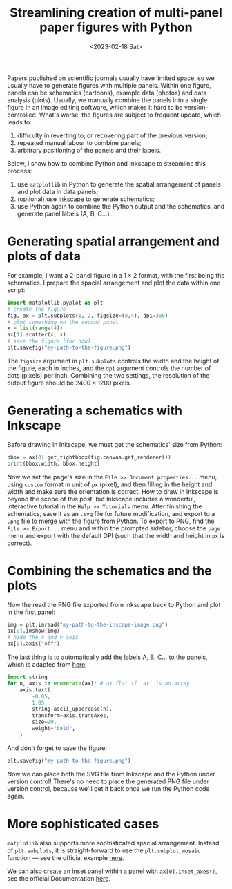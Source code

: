 #+title: Streamlining creation of multi-panel paper figures with Python
#+date:<2023-02-18 Sat>
#+PROPERTY: header-args :eval never-export

Papers published on scientific journals usually have limited space, so we usually have to generate figures with multiple panels.
Within one figure, panels can be schematics (cartoons), example data (photos) and data analysis (plots).
Usually, we manually combine the panels into a single figure in an image editing software, which makes it hard to be version-controlled.
What's worse, the figures are subject to frequent update, which leads to:
1. difficulty in reverting to, or recovering part of the previous version;
2. repeated manual labour to combine panels;
3. arbitrary positioning of the panels and their labels.

Below, I show how to combine Python and Inkscape to streamline this process:
1. use ~matplotlib~ in Python to generate the spatial arrangement of panels and plot data in data panels;
2. (optional) use [[https://inkscape.org/][Inkscape]] to generate schematics;
3. use Python again to combine the Python output and the schematics, and generate panel labels (A, B, C...).

* Generating spatial arrangement and plots of data
For example, I want a 2-panel figure in a \(1 \times 2\) format, with the first being the schematics.
I prepare the spacial arrangement and plot the data within one script:
#+begin_src python
import matplotlib.pyplot as plt
# create the figure
fig, ax = plt.subplots(1, 2, figsize=(8,4), dpi=300)
# plot something on the second panel
x = list(range(4))
ax[1].scatter(x, x)
# save the figure (for now)
plt.savefig("my-path-to-the-figure.png")
#+end_src
The ~figsize~ argument in ~plt.subplots~ controls the width and the height of the figure, each in inches, and the ~dpi~ argument controls the number of dots (pixels) per inch.
Combining the two settings, the resolution of the output figure should be \(2400 \times 1200\) pixels.

[[../../misc/coding/paper-figures-1.png]]

* Generating a schematics with Inkscape
Before drawing in Inkscape, we must get the schematics' size from Python:
#+begin_src python
bbox = ax[0].get_tightbbox(fig.canvas.get_renderer())
print(bbox.width, bbox.height)
#+end_src

Now we set the page's size in the ~File >> Document properties...~ menu, using ~custom~ format in unit of ~px~ (pixel), and then filling in the height and width and make sure the orientation is correct.
How to draw in Inkscape is beyond the scope of this post, but Inkscape includes a wonderful, interactive tutorial in the ~Help >> Tutorials~ menu.
After finishing the schematics, save it as an ~.svg~ file for future modification, and export to a ~.png~ file to merge with the figure from Python.
To export to PNG, find the ~File >> Export...~ menu and within the prompted sidebar, choose the ~page~ menu and export with the default DPI (such that the width and height in ~px~ is correct).

* Combining the schematics and the plots
Now the read the PNG file exported from Inkscape back to Python and plot in the first panel:
#+begin_src python
img = plt.imread("my-path-to-the-inscape-image.png")
ax[0].imshow(img)
# hide the x and y axis
ax[0].axis("off")
#+end_src

The last thing is to automatically add the labels A, B, C... to the panels, which is adapted from [[https://stackoverflow.com/questions/25543978/matplotlib-annotate-subplots-in-a-figure-with-a-b-c][here]]:
#+begin_src python
import string
for n, axis in enumerate(ax): # ax.flat if `ax` is an array
    axis.text(
        -0.05,
        1.05,
        string.ascii_uppercase[n],
        transform=axis.transAxes,
        size=20,
        weight="bold",
    )
#+end_src
And don't forget to save the figure:
#+begin_src python
plt.savefig("my-path-to-the-figure.png")
#+end_src
Now we can place both the SVG file from Inkscape and the Python under version control!
There's no need to place the generated PNG file under version control, because we'll get it back once we run the Python code again.

[[../../misc/coding/paper-figures-2.png]]

* More sophisticated cases
~matplotlib~ also supports more sophisticated spacial arrangement.
Instead of ~plt.subplots~, it is straight-forward to use the ~plt.subplot_mosaic~ function --- see the official example [[https://matplotlib.org/stable/gallery/text_labels_and_annotations/label_subplots.html#sphx-glr-gallery-text-labels-and-annotations-label-subplots-py][here]].

We can also create an inset panel within a panel with ~ax[0].inset_axes()~, see the official Documentation [[https://matplotlib.org/stable/api/_as_gen/matplotlib.axes.Axes.inset_axes.html][here]].
